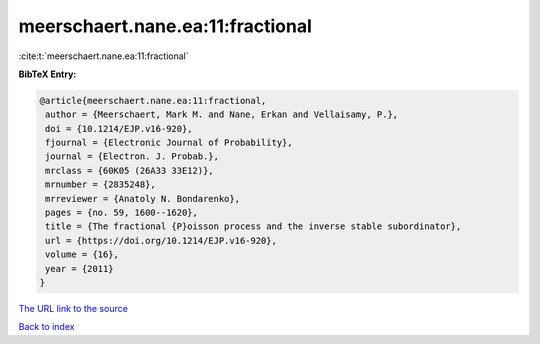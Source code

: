 meerschaert.nane.ea:11:fractional
=================================

:cite:t:`meerschaert.nane.ea:11:fractional`

**BibTeX Entry:**

.. code-block:: bibtex

   @article{meerschaert.nane.ea:11:fractional,
    author = {Meerschaert, Mark M. and Nane, Erkan and Vellaisamy, P.},
    doi = {10.1214/EJP.v16-920},
    fjournal = {Electronic Journal of Probability},
    journal = {Electron. J. Probab.},
    mrclass = {60K05 (26A33 33E12)},
    mrnumber = {2835248},
    mrreviewer = {Anatoly N. Bondarenko},
    pages = {no. 59, 1600--1620},
    title = {The fractional {P}oisson process and the inverse stable subordinator},
    url = {https://doi.org/10.1214/EJP.v16-920},
    volume = {16},
    year = {2011}
   }
`The URL link to the source <ttps://doi.org/10.1214/EJP.v16-920}>`_


`Back to index <../By-Cite-Keys.html>`_
